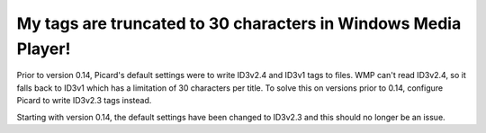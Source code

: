 .. MusicBrainz Picard Documentation Project
.. Prepared in 2020 by Bob Swift (bswift@rsds.ca)
.. This MusicBrainz Picard User Guide is licensed under CC0 1.0
.. A copy of the license is available at https://creativecommons.org/publicdomain/zero/1.0


My tags are truncated to 30 characters in Windows Media Player!
==================================================================================

Prior to version 0.14, Picard's default settings were to write ID3v2.4 and ID3v1 tags to files. WMP can't read ID3v2.4, so it falls
back to ID3v1 which has a limitation of 30 characters per title. To solve this on versions prior to 0.14, configure Picard to write
ID3v2.3 tags instead.

Starting with version 0.14, the default settings have been changed to ID3v2.3 and this should no longer be an issue.
